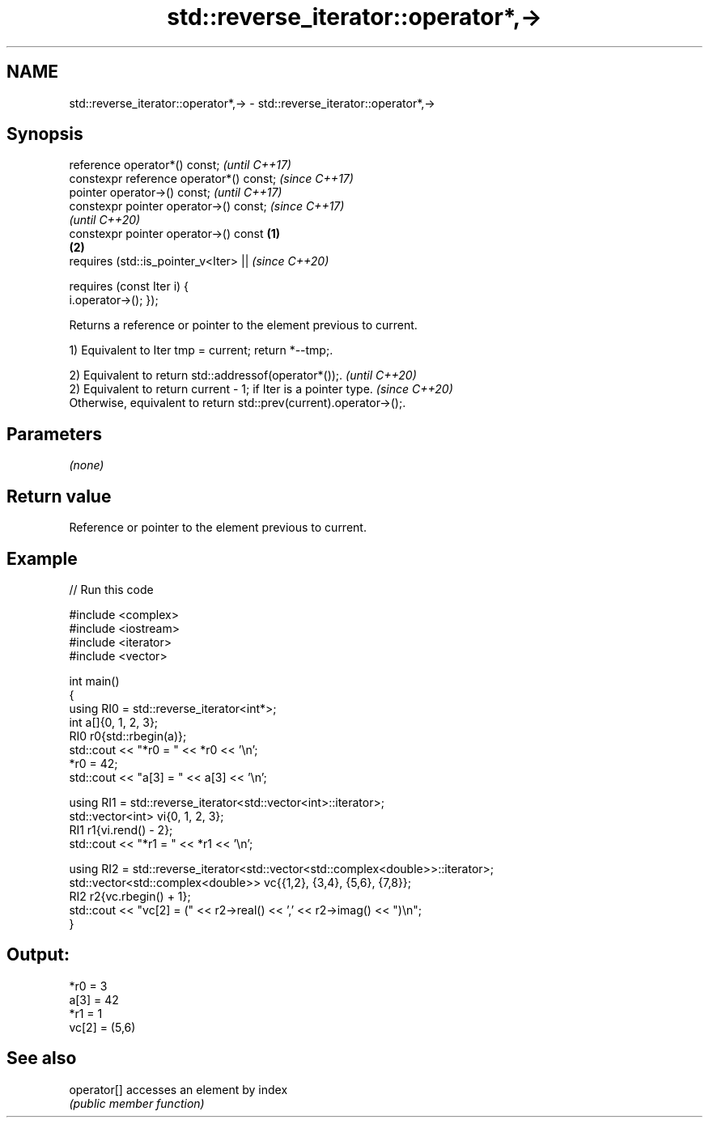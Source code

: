 .TH std::reverse_iterator::operator*,-> 3 "2024.06.10" "http://cppreference.com" "C++ Standard Libary"
.SH NAME
std::reverse_iterator::operator*,-> \- std::reverse_iterator::operator*,->

.SH Synopsis
   reference operator*() const;                             \fI(until C++17)\fP
   constexpr reference operator*() const;                   \fI(since C++17)\fP
   pointer operator->() const;                                            \fI(until C++17)\fP
   constexpr pointer operator->() const;                                  \fI(since C++17)\fP
                                                                          \fI(until C++20)\fP
   constexpr pointer operator->() const             \fB(1)\fP
                                                        \fB(2)\fP
       requires (std::is_pointer_v<Iter> ||                               \fI(since C++20)\fP

                 requires (const Iter i) {
   i.operator->(); });

   Returns a reference or pointer to the element previous to current.

   1) Equivalent to Iter tmp = current; return *--tmp;.

   2) Equivalent to return std::addressof(operator*());.                  \fI(until C++20)\fP
   2) Equivalent to return current - 1; if Iter is a pointer type.        \fI(since C++20)\fP
   Otherwise, equivalent to return std::prev(current).operator->();.

.SH Parameters

   \fI(none)\fP

.SH Return value

   Reference or pointer to the element previous to current.

.SH Example


// Run this code

 #include <complex>
 #include <iostream>
 #include <iterator>
 #include <vector>

 int main()
 {
     using RI0 = std::reverse_iterator<int*>;
     int a[]{0, 1, 2, 3};
     RI0 r0{std::rbegin(a)};
     std::cout << "*r0 = " << *r0 << '\\n';
     *r0 = 42;
     std::cout << "a[3] = " << a[3] << '\\n';

     using RI1 = std::reverse_iterator<std::vector<int>::iterator>;
     std::vector<int> vi{0, 1, 2, 3};
     RI1 r1{vi.rend() - 2};
     std::cout << "*r1 = " << *r1 << '\\n';

     using RI2 = std::reverse_iterator<std::vector<std::complex<double>>::iterator>;
     std::vector<std::complex<double>> vc{{1,2}, {3,4}, {5,6}, {7,8}};
     RI2 r2{vc.rbegin() + 1};
     std::cout << "vc[2] = (" << r2->real() << ',' << r2->imag() << ")\\n";
 }

.SH Output:

 *r0 = 3
 a[3] = 42
 *r1 = 1
 vc[2] = (5,6)

.SH See also

   operator[] accesses an element by index
              \fI(public member function)\fP
